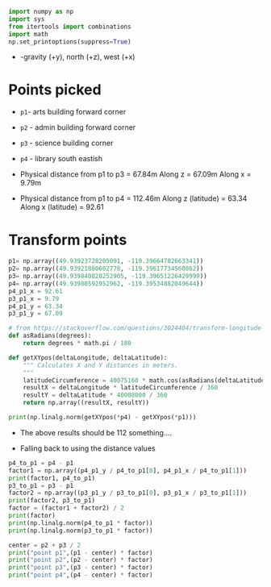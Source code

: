# -*- org-download-image-dir: "figures"; -*-
#+PROPERTY: header-args:jupyter-python :kernel generic-jupyter-env-seaborn  :exports both

#+begin_src jupyter-python :exports both  :results none
  import numpy as np
  import sys
  from itertools import combinations
  import math
  np.set_printoptions(suppress=True)
#+end_src

- -gravity (+y), north (+z), west (+x)

* Points picked
- ~p1~- arts building forward corner
- ~p2~ - admin building forward corner
- ~p3~ - science building corner
- ~p4~ - library south eastish

- Physical distance from p1 to p3 = 67.84m
  Along z = 67.09m
  Along x = 9.79m
- Physical distance from p1 to p4 = 112.46m
  Along z (latitude) = 63.34
  Along x (latitude) = 92.61

#+DOWNLOADED: screenshot @ 2023-10-13 11:15:59
[[file:figures/Points_picked/2023-10-13_11-15-59_screenshot.png]]

* Transform points

#+begin_src jupyter-python
  p1= np.array((49.93923728205091, -119.39664782663341))
  p2= np.array((49.93921880602778, -119.39617734560862))
  p3= np.array((49.939840828252905, -119.39651226429999))
  p4= np.array((49.93980592952962, -119.39534882049644))
  p4_p1_x = 92.61
  p3_p1_x = 9.79
  p4_p1_y = 63.34
  p3_p1_y = 67.09
#+end_src

#+RESULTS:


#+begin_src jupyter-python
  # from https://stackoverflow.com/questions/3024404/transform-longitude-latitude-into-meters
  def asRadians(degrees):
      return degrees * math.pi / 180

  def getXYpos(deltaLongitude, deltaLatitude):
      """ Calculates X and Y distances in meters.
      """
      latitudeCircumference = 40075160 * math.cos(asRadians(deltaLatitude))
      resultX = deltaLongitude * latitudeCircumference / 360
      resultY = deltaLatitude * 40008000 / 360
      return np.array((resultX, resultY))
#+end_src

#+RESULTS:

#+begin_src jupyter-python
  print(np.linalg.norm(getXYpos(*p4) - getXYpos(*p1)))
#+end_src

#+RESULTS:
: 164.44044997940298

- The above results should be 112 something....

- Falling back to using the distance values
#+begin_src jupyter-python
  p4_to_p1 = p4 - p1
  factor1 = np.array((p4_p1_y / p4_to_p1[0], p4_p1_x / p4_to_p1[1]))
  print(factor1, p4_to_p1)
  p3_to_p1 = p3 - p1
  factor2 = np.array((p3_p1_y / p3_to_p1[0], p3_p1_x / p3_to_p1[1]))
  print(factor2, p3_to_p1)
  factor = (factor1 + factor2) / 2
  print(factor)
  print(np.linalg.norm(p4_to_p1 * factor))
  print(np.linalg.norm(p3_to_p1 * factor))
#+end_src

#+RESULTS:
: [111387.11129763  71292.96572507] [0.00056865 0.00129901]
: [111159.6755615   72217.70054087] [0.00060355 0.00013556]
: [111273.39342956  71755.33313297]
: 112.65872047056074
: 67.85943472445116

#+begin_src jupyter-python
  center = p2 + p3 / 2
  print("point p1",(p1 - center) * factor)
  print("point p2",(p2 - center) * factor)
  print("point p3",(p3 - center) * factor)
  print("point p4",(p4 - center) * factor)
#+end_src

#+RESULTS:
: point p1 [-2778485.72225615  4283634.49669712]
: point p2 [-2778487.77814594  4283668.25621978]
: point p3 [-2778418.56362216  4283644.22401751]
: point p4 [-2778422.44692153  4283727.70731522]
